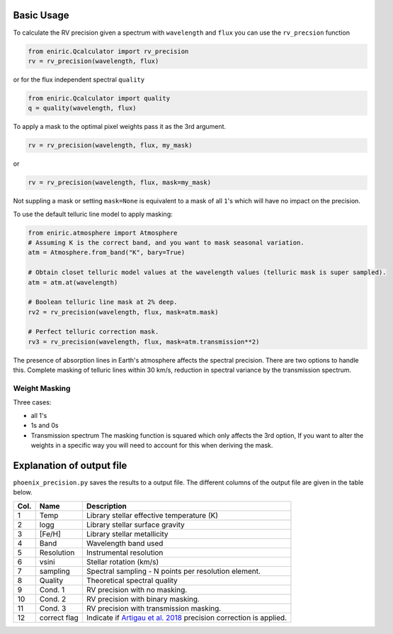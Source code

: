 
Basic Usage
===========

To calculate the RV precision given a spectrum with ``wavelength`` and ``flux`` you can use the ``rv_precsion`` function

.. autofunction eniric.Qcalculator :: rv_precision

.. code-block:: python

   from eniric.Qcalculator import rv_precision
   rv = rv_precision(wavelength, flux)

or for the flux independent spectral ``quality``

.. code-block:: python

   from eniric.Qcalculator import quality
   q = quality(wavelength, flux)

To apply a mask to the optimal pixel weights pass it as the 3rd argument.

.. code-block:: python

   rv = rv_precision(wavelength, flux, my_mask)

or

.. code-block:: python

   rv = rv_precision(wavelength, flux, mask=my_mask)

Not suppling a mask or setting ``mask=None`` is equivalent to a mask of all ``1``\ 's which will have no impact on the precision.

To use the default telluric line model to apply masking:

.. code-block:: python

   from eniric.atmosphere import Atmosphere
   # Assuming K is the correct band, and you want to mask seasonal variation.
   atm = Atmosphere.from_band("K", bary=True)

   # Obtain closet telluric model values at the wavelength values (telluric mask is super sampled).
   atm = atm.at(wavelength)

   # Boolean telluric line mask at 2% deep.
   rv2 = rv_precision(wavelength, flux, mask=atm.mask)

   # Perfect telluric correction mask.
   rv3 = rv_precision(wavelength, flux, mask=atm.transmission**2)


The presence of absorption lines in Earth's atmosphere affects the spectral precision.
There are two options to handle this. Complete masking of telluric lines within 30 km/s, reduction in spectral variance by the transmission spectrum.


Weight Masking
~~~~~~~~~~~~~~

Three cases:

* all 1's
* 1s and 0s
* Transmission spectrum
  The masking function is squared which only affects the 3rd option, If you want to alter the weights in a specific way you will need to account for this when deriving the mask.


Explanation of output file
==========================

``phoenix_precision.py`` saves the results to a output file.
The different columns of the output file are given in the table below.

+--------+--------------+---------------------------------------------------------------------+
| Col.   | Name         | Description                                                         |
+========+==============+=====================================================================+
| 1      | Temp         | Library stellar effective temperature (K)                           |
+--------+--------------+---------------------------------------------------------------------+
| 2      | logg         | Library stellar surface gravity                                     |
+--------+--------------+---------------------------------------------------------------------+
| 3      | [Fe/H]       | Library stellar metallicity                                         |
+--------+--------------+---------------------------------------------------------------------+
| 4      | Band         | Wavelength band used                                                |
+--------+--------------+---------------------------------------------------------------------+
| 5      | Resolution   | Instrumental resolution                                             |
+--------+--------------+---------------------------------------------------------------------+
| 6      | vsini        | Stellar rotation (km/s)                                             |
+--------+--------------+---------------------------------------------------------------------+
| 7      | sampling     | Spectral sampling - N points per resolution element.                |
+--------+--------------+---------------------------------------------------------------------+
| 8      | Quality      | Theoretical spectral quality                                        |
+--------+--------------+---------------------------------------------------------------------+
| 9      | Cond. 1      | RV precision with no masking.                                       |
+--------+--------------+---------------------------------------------------------------------+
| 10     | Cond. 2      | RV precision with binary masking.                                   |
+--------+--------------+---------------------------------------------------------------------+
| 11     | Cond. 3      | RV precision with transmission masking.                             |
+--------+--------------+---------------------------------------------------------------------+
| 12     | correct flag | Indicate if `Artigau et al. 2018`_ precision correction is applied. |
+--------+--------------+---------------------------------------------------------------------+


.. _`Artigau et al. 2018`: http://adsabs.harvard.edu/abs/2018AJ....155..
